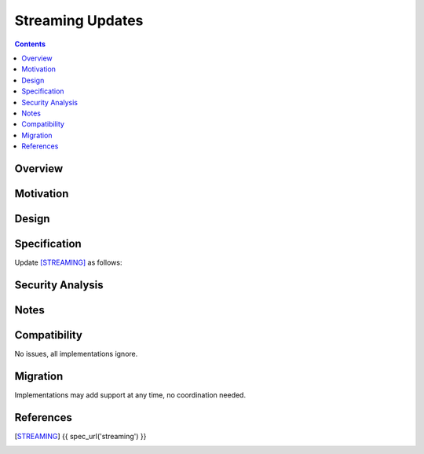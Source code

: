 ===================================
Streaming Updates
===================================
.. meta::
    :author: zzz
    :created: 2023-01-24
    :thread: http://zzz.i2p/topics/3541
    :lastupdated: 2023-01-24
    :status: Open
    :target: 0.9.58

.. contents::



Overview
========



Motivation
==========



Design
======



Specification
=============

Update [STREAMING]_ as follows:



Security Analysis
=================



Notes
=====



Compatibility
===============

No issues, all implementations ignore.


Migration
=========

Implementations may add support at any time, no coordination needed.



References
==========

.. [STREAMING]
    {{ spec_url('streaming') }}
